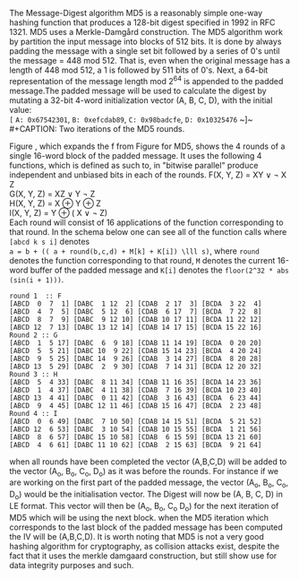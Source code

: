 The Message-Digest algorithm MD5 is a reasonably simple one-way hashing function that produces a 128-bit digest specified in 1992 in RFC 1321\cite{rfc1321}. MD5 uses a Merkle-Damgård construction.
The MD5 algorithm work by partition the input message into blocks of 512 bits. It is done by always padding the message with a single set bit followed by a series of 0's until the message = 448 mod 512. That is, even when the original message has a length of 448 mod 512, a 1 is followed by 511 bits of 0's.
Next, a 64-bit representation of the message length mod 2^64 is appended to the padded message.The padded message will be used to calculate the digest by mutating a 32-bit 4-word initialization vector (A, B, C, D), with the initial value:\\
~[~ ~A: 0x67542301~, ~B: 0xefcdab89~, ~C: 0x98badcfe~, ~D: 0x10325476~ ~]~\\
#+CAPTION: Two iterations of the MD5 rounds.
#+LABEL: fig:MD5
[[./Background/MD5rounds.png]]
Figure \ref{fig:MD5}, which expands the f from Figure \ref{fig:merkle} for MD5, shows the 4 rounds of a single 16-word block of the padded message.
It uses the following 4 functions, which is defined as such to, in "bitwise parallel" produce independent and unbiased bits in each of the rounds.
F(X, Y, Z) = XY \vee \neg X Z\\
G(X, Y, Z) = XZ \vee Y \neg Z\\
H(X, Y, Z) = X \oplus Y \oplus Z\\
I(X, Y, Z) = Y \oplus ( X \vee \neg Z)\\
Each round will consist of 16 applications of the function corresponding to that round. In the schema below one can see all of the function calls where ~[abcd k s i]~ denotes\\
~a = b + (( a + round(b,c,d) + M[k] + K[i]) \lll s)~, where ~round~ denotes the function corresponding to that round, ~M~ denotes the current 16-word buffer of the padded message and ~K[i]~ denotes the ~floor(2^32 * abs (sin(i + 1)))~.
#+BEGIN_SRC
round 1  :: F
[ABCD  0  7  1] [DABC  1 12  2] [CDAB  2 17  3] [BCDA  3 22  4]
[ABCD  4  7  5] [DABC  5 12  6] [CDAB  6 17  7] [BCDA  7 22  8]
[ABCD  8  7  9] [DABC  9 12 10] [CDAB 10 17 11] [BCDA 11 22 12]
[ABCD 12  7 13] [DABC 13 12 14] [CDAB 14 17 15] [BCDA 15 22 16]
Round 2 :: G
[ABCD  1  5 17] [DABC  6  9 18] [CDAB 11 14 19] [BCDA  0 20 20]
[ABCD  5  5 21] [DABC 10  9 22] [CDAB 15 14 23] [BCDA  4 20 24]
[ABCD  9  5 25] [DABC 14  9 26] [CDAB  3 14 27] [BCDA  8 20 28]
[ABCD 13  5 29] [DABC  2  9 30] [CDAB  7 14 31] [BCDA 12 20 32]
Round 3 :: H
[ABCD  5  4 33] [DABC  8 11 34] [CDAB 11 16 35] [BCDA 14 23 36]
[ABCD  1  4 37] [DABC  4 11 38] [CDAB  7 16 39] [BCDA 10 23 40]
[ABCD 13  4 41] [DABC  0 11 42] [CDAB  3 16 43] [BCDA  6 23 44]
[ABCD  9  4 45] [DABC 12 11 46] [CDAB 15 16 47] [BCDA  2 23 48]
Round 4 :: I
[ABCD  0  6 49] [DABC  7 10 50] [CDAB 14 15 51] [BCDA  5 21 52]
[ABCD 12  6 53] [DABC  3 10 54] [CDAB 10 15 55] [BCDA  1 21 56]
[ABCD  8  6 57] [DABC 15 10 58] [CDAB  6 15 59] [BCDA 13 21 60]
[ABCD  4  6 61] [DABC 11 10 62] [CDAB  2 15 63] [BCDA  9 21 64]
#+END_SRC
when all rounds have been completed the vector (A,B,C,D) will be added to the vector (A_o, B_o, C_o, D_o) as it was before the rounds. For instance if we are working on the first part of the padded message, the vector (A_o, B_o, C_o, D_o) would be the initialisation vector. The Digest will now be (A, B, C, D) in LE format. This vector will then be (A_o, B_o, C_o D_o) for the next iteration of MD5 which will be using the next block. when the MD5 iteration which corresponds to the last block of the padded message has been computed the IV will be (A,B,C,D).
It is worth noting that MD5 is not a very good hashing algorithm for cryptography, as collision attacks exist, despite the fact that it uses the merkle damgaard construction, but still show use for data integrity purposes and such.
